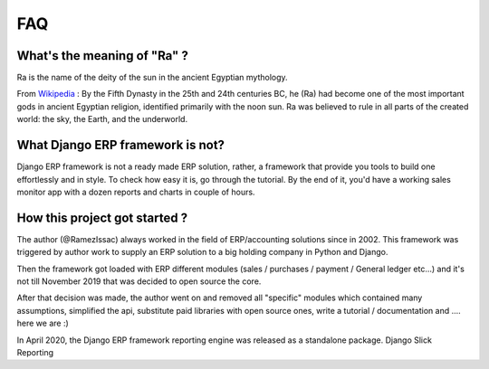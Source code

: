 ===
FAQ
===


What's the meaning of "Ra" ?
----------------------------

Ra is the name of the deity of the sun in the ancient Egyptian mythology.

From `Wikipedia <https://en.wikipedia.org/wiki/Ra>`_ : By the Fifth Dynasty in the 25th and 24th centuries BC, he (Ra)
had become one of the most important gods in ancient Egyptian religion, identified primarily with the noon sun.
Ra was believed to rule in all parts of the created world: the sky, the Earth, and the underworld.

What Django ERP framework is not?
---------------------------------

Django ERP framework is not a ready made ERP solution, rather, a framework that provide you tools to build one effortlessly and in style.
To check how easy it is, go through the tutorial. By the end of it, you'd have a working sales monitor app with
a dozen reports and charts in couple of hours.

How this project got started ?
------------------------------

The author (@RamezIssac) always worked in the field of ERP/accounting solutions since in 2002.
This framework was triggered by author work to supply an ERP solution to a big holding company in Python and Django.

Then the framework got loaded with ERP different modules (sales / purchases / payment / General ledger etc...)
and it's not till November 2019 that was decided to open source the core.

After that decision was made, the author went on and removed all "specific" modules which contained many assumptions,
simplified the api, substitute paid libraries with open source ones, write a tutorial / documentation and .... here we are :)


In April 2020, the Django ERP framework reporting engine was released as a standalone package. Django Slick Reporting

